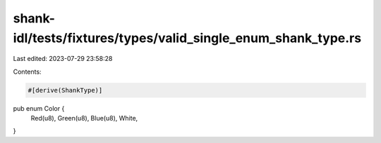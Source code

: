 shank-idl/tests/fixtures/types/valid_single_enum_shank_type.rs
==============================================================

Last edited: 2023-07-29 23:58:28

Contents:

.. code-block:: rs

    #[derive(ShankType)]
pub enum Color {
    Red(u8),
    Green(u8),
    Blue(u8),
    White,
}


